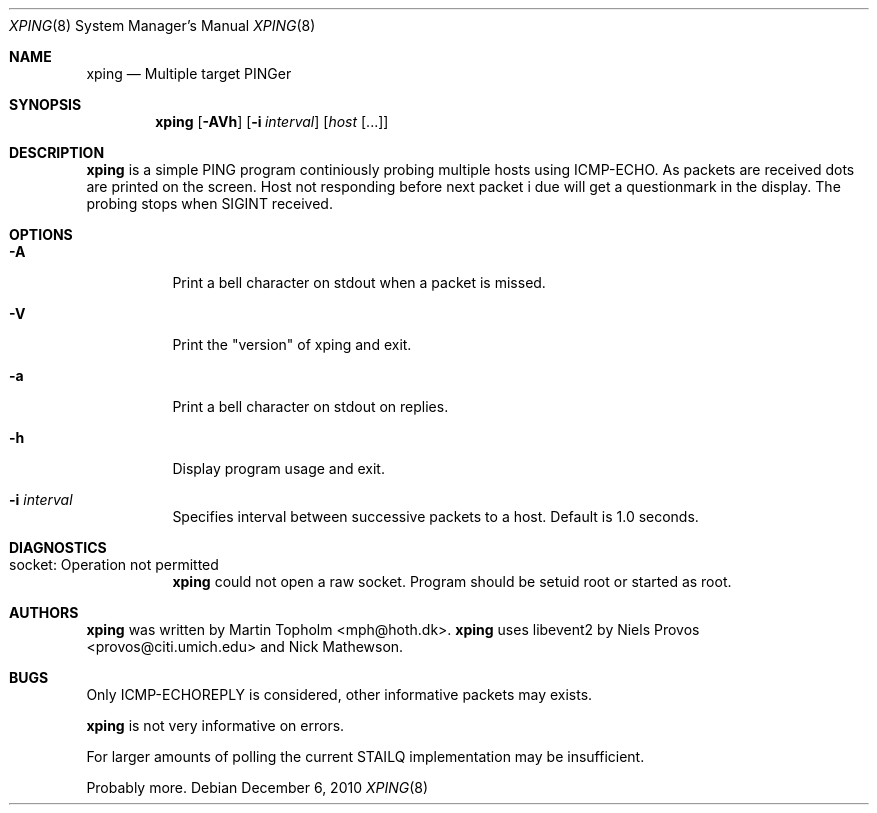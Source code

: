 .\"
.\" ----------------------------------------------------------------------------
.\" "THE BEER-WARE LICENSE" (Revision 42):
.\" <mph@hoth.dk> wrote this file. As long as you retain this notice you
.\" can do whatever you want with this stuff. If we meet some day, and you think
.\" this stuff is worth it, you can buy me a beer in return Martin Topholm
.\" ----------------------------------------------------------------------------
.\" 
.Dd December 6, 2010
.Dt XPING 8
.Os
.Sh NAME
.Nm xping
.Nd Multiple target PINGer
.Sh SYNOPSIS
.Nm
.Op Fl AVh
.Op Fl i Ar interval
.Op Ar host Op ...
.Sh DESCRIPTION
.Nm
is a simple PING program continiously probing multiple hosts using
ICMP-ECHO. As packets are received dots are printed on the screen.
Host not responding before next packet i due will get a questionmark
in the display. The probing stops when SIGINT received.
.Pp
.Sh OPTIONS
.Bl -tag -width indent
.It Fl A
Print a bell character on stdout when a packet is missed.
.It Fl V
Print the "version" of xping and exit.
.It Fl a
Print a bell character on stdout on replies.
.It Fl h
Display program usage and exit.
.It Fl i Ar interval
Specifies interval between successive packets to a host. Default
is 1.0 seconds.
.El
.Sh DIAGNOSTICS
.Bl -tag -width indent
.It "socket: Operation not permitted"
.Nm
could not open a raw socket. Program should be setuid root or started
as root.
.El
.Sh AUTHORS
.Nm
was written by
.An Martin Topholm Aq mph@hoth.dk .
.Nm
uses libevent2 by Niels Provos <provos@citi.umich.edu> and Nick Mathewson.
.Sh BUGS
Only ICMP-ECHOREPLY is considered, other informative packets may exists.
.Pp
.Nm
is not very informative on errors.
.Pp
For larger amounts of polling the current STAILQ implementation may
be insufficient.
.Pp
Probably more.
